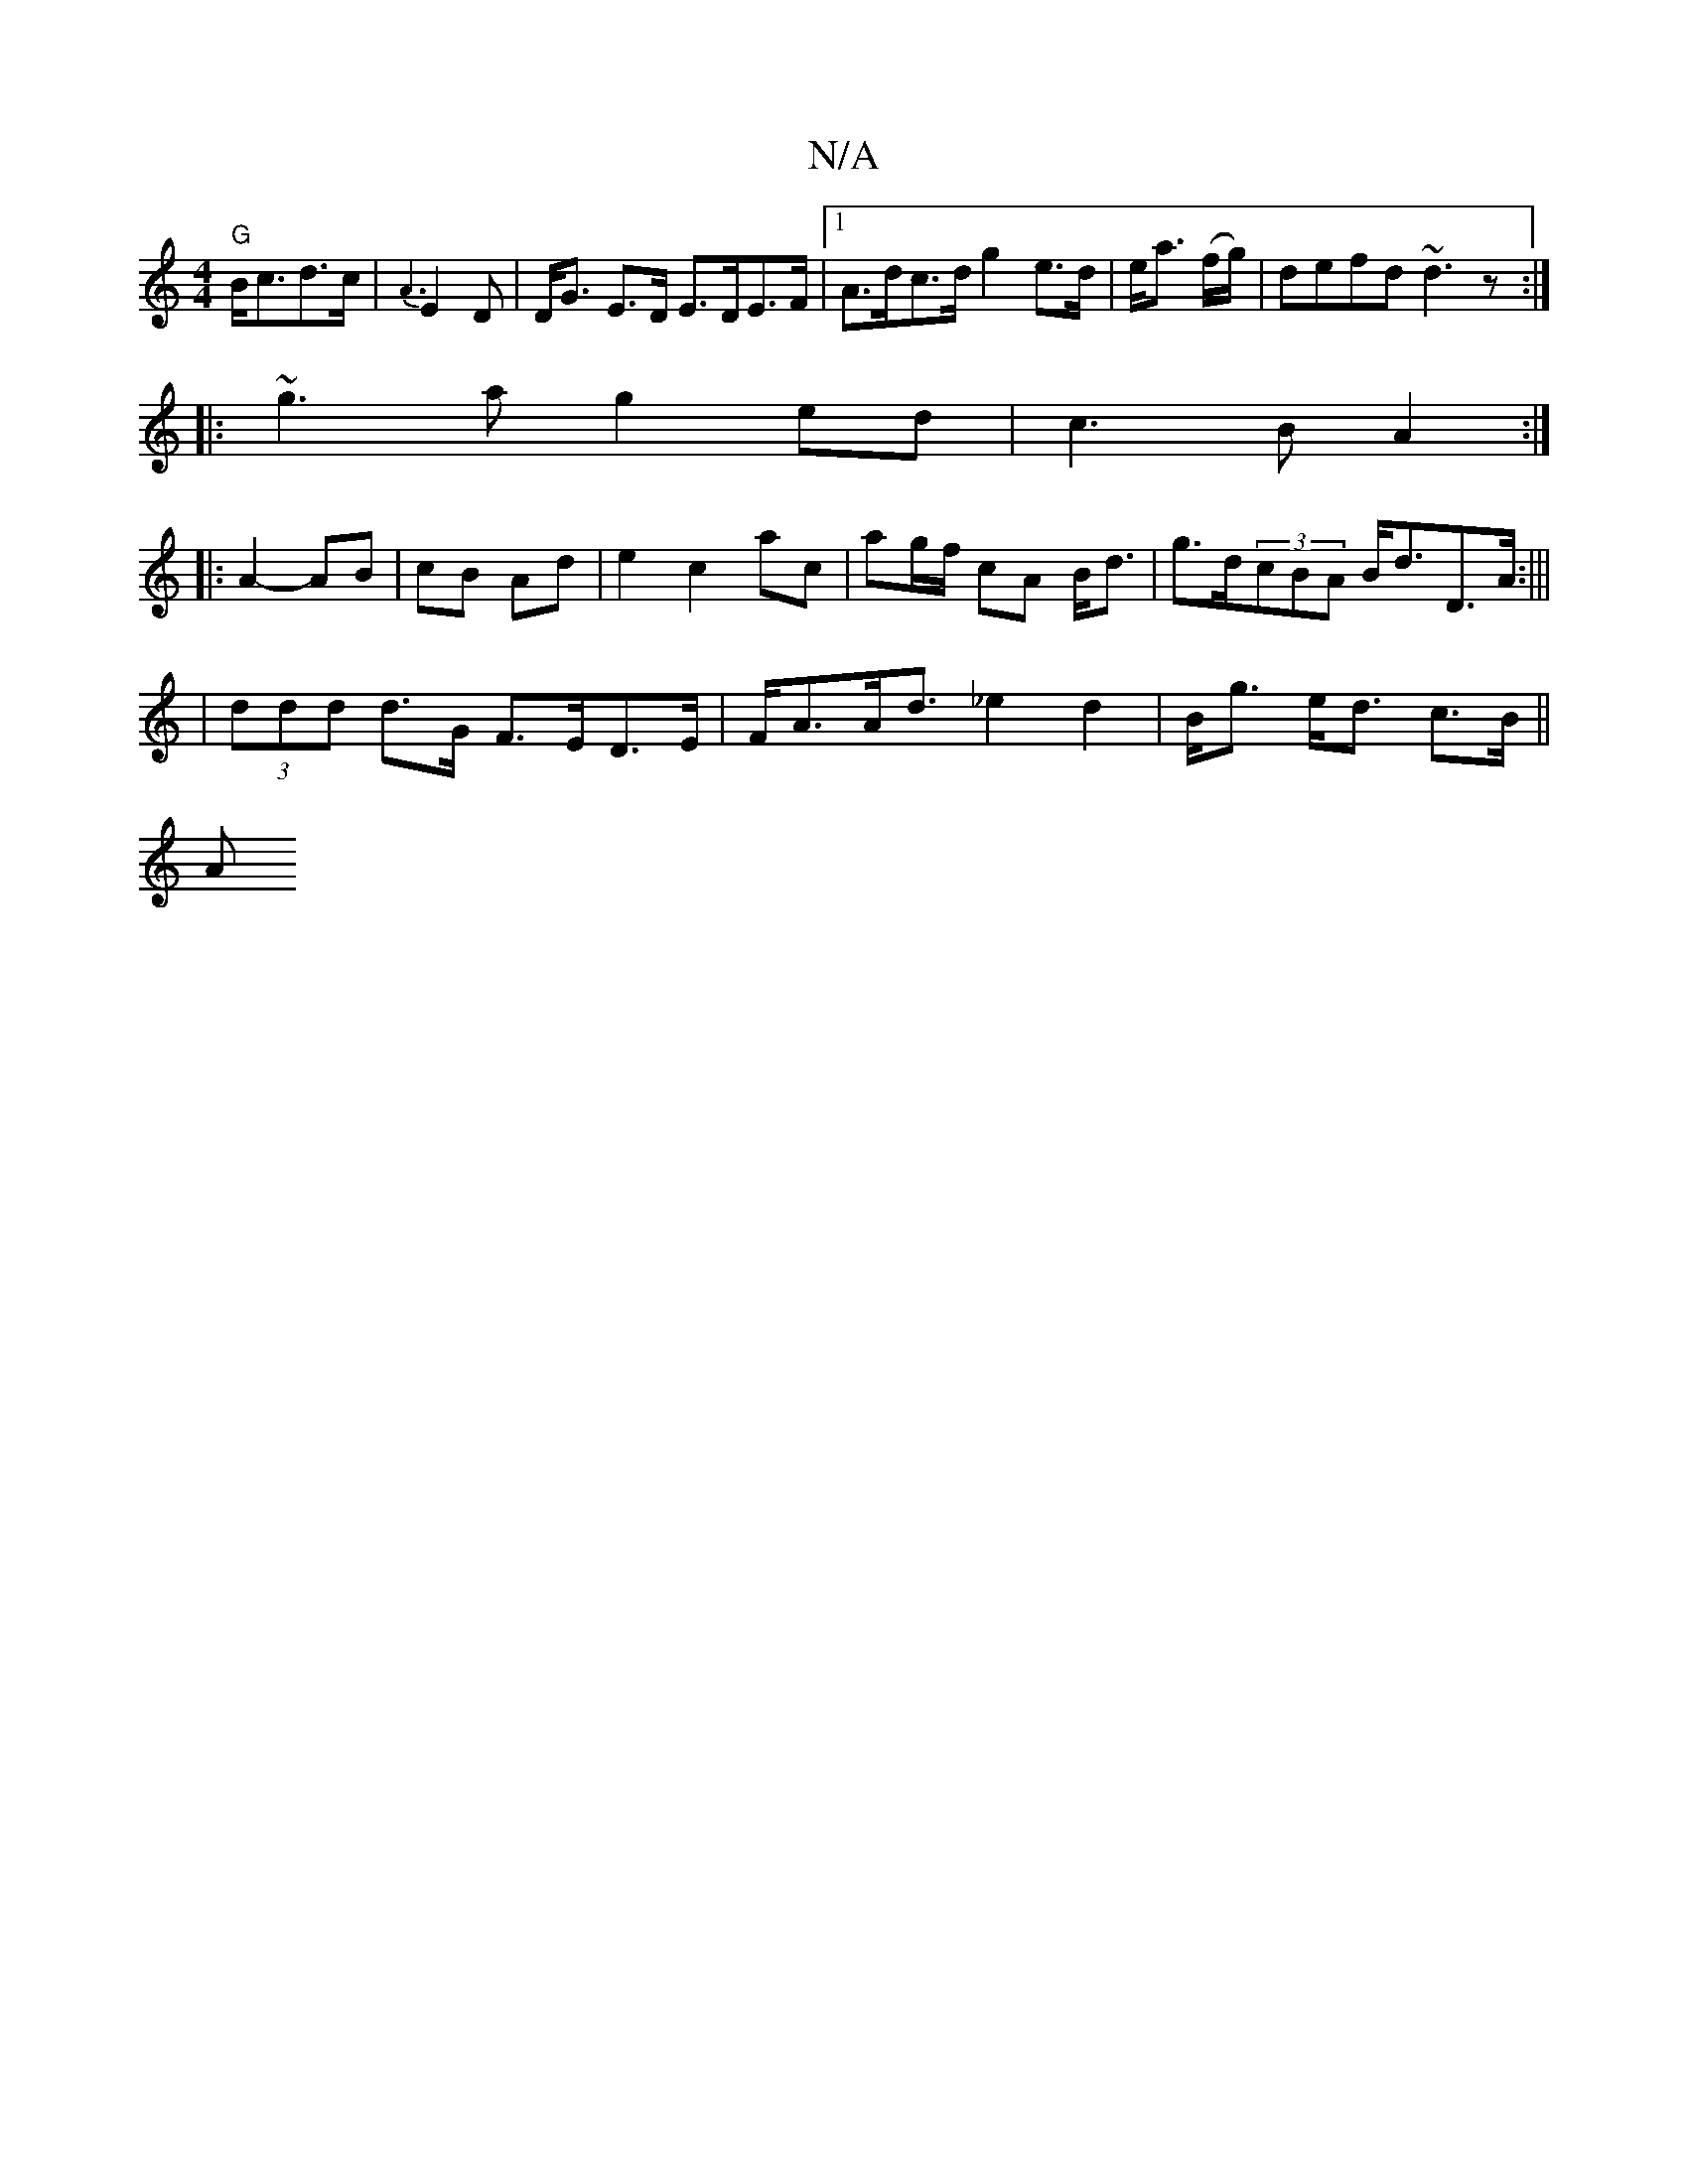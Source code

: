 X:1
T:N/A
M:4/4
R:N/A
K:Cmajor
 "G"B<cd>c|{A3}E2D | D<G E<>D E>DE>F|1 A>dc>d g2e>d|e<a (f/g/)|defd ~d3z:|
|:~g3a g2 ed|c3B A2:|
|:A2- AB|cB Ad|e2 c2 ac|ag/f/ cA B<d|g>d(3cBA B<dD>A:|||
|(3ddd d>G F>ED>E|F<AA<d _e2d2|B<g e<d c>B||
A